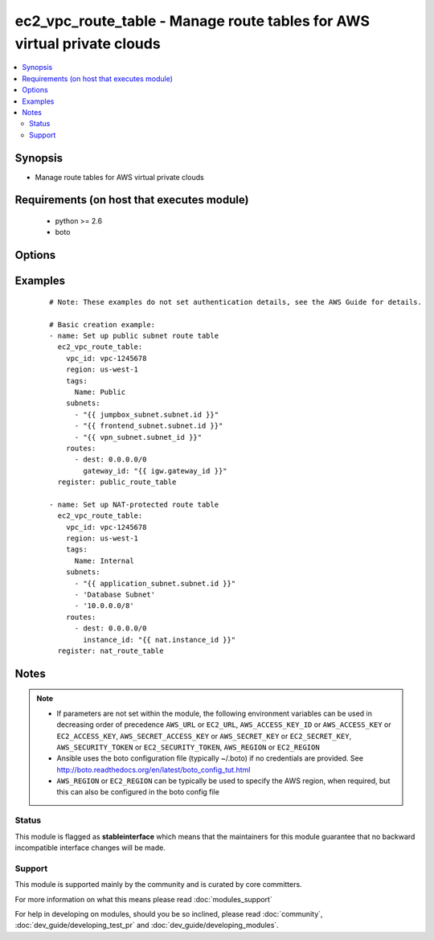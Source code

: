 .. _ec2_vpc_route_table:


ec2_vpc_route_table - Manage route tables for AWS virtual private clouds
++++++++++++++++++++++++++++++++++++++++++++++++++++++++++++++++++++++++

.. versionadded:: 2.0


.. contents::
   :local:
   :depth: 2


Synopsis
--------

* Manage route tables for AWS virtual private clouds


Requirements (on host that executes module)
-------------------------------------------

  * python >= 2.6
  * boto


Options
-------

.. raw:: html

    <table border=1 cellpadding=4>
    <tr>
    <th class="head">parameter</th>
    <th class="head">required</th>
    <th class="head">default</th>
    <th class="head">choices</th>
    <th class="head">comments</th>
    </tr>
                <tr><td>aws_access_key<br/><div style="font-size: small;"></div></td>
    <td>no</td>
    <td></td>
        <td></td>
        <td><div>AWS access key. If not set then the value of the AWS_ACCESS_KEY_ID, AWS_ACCESS_KEY or EC2_ACCESS_KEY environment variable is used.</div></br>
    <div style="font-size: small;">aliases: ec2_access_key, access_key<div>        </td></tr>
                <tr><td>aws_secret_key<br/><div style="font-size: small;"></div></td>
    <td>no</td>
    <td></td>
        <td></td>
        <td><div>AWS secret key. If not set then the value of the AWS_SECRET_ACCESS_KEY, AWS_SECRET_KEY, or EC2_SECRET_KEY environment variable is used.</div></br>
    <div style="font-size: small;">aliases: ec2_secret_key, secret_key<div>        </td></tr>
                <tr><td>ec2_url<br/><div style="font-size: small;"></div></td>
    <td>no</td>
    <td></td>
        <td></td>
        <td><div>Url to use to connect to EC2 or your Eucalyptus cloud (by default the module will use EC2 endpoints). Ignored for modules where region is required. Must be specified for all other modules if region is not used. If not set then the value of the EC2_URL environment variable, if any, is used.</div>        </td></tr>
                <tr><td>lookup<br/><div style="font-size: small;"></div></td>
    <td>no</td>
    <td>tag</td>
        <td><ul><li>tag</li><li>id</li></ul></td>
        <td><div>Look up route table by either tags or by route table ID. Non-unique tag lookup will fail. If no tags are specifed then no lookup for an existing route table is performed and a new route table will be created. To change tags of a route table, you must look up by id.</div>        </td></tr>
                <tr><td>profile<br/><div style="font-size: small;"> (added in 1.6)</div></td>
    <td>no</td>
    <td></td>
        <td></td>
        <td><div>Uses a boto profile. Only works with boto &gt;= 2.24.0.</div>        </td></tr>
                <tr><td>propagating_vgw_ids<br/><div style="font-size: small;"></div></td>
    <td>no</td>
    <td>None</td>
        <td></td>
        <td><div>Enable route propagation from virtual gateways specified by ID.</div>        </td></tr>
                <tr><td>purge_routes<br/><div style="font-size: small;"> (added in 2.3)</div></td>
    <td>no</td>
    <td>true</td>
        <td></td>
        <td><div>Purge existing routes that are not found in routes.</div>        </td></tr>
                <tr><td>purge_subnets<br/><div style="font-size: small;"> (added in 2.3)</div></td>
    <td>no</td>
    <td>true</td>
        <td></td>
        <td><div>Purge existing subnets that are not found in subnets.</div>        </td></tr>
                <tr><td>region<br/><div style="font-size: small;"></div></td>
    <td>no</td>
    <td></td>
        <td></td>
        <td><div>The AWS region to use. If not specified then the value of the AWS_REGION or EC2_REGION environment variable, if any, is used. See <a href='http://docs.aws.amazon.com/general/latest/gr/rande.html#ec2_region'>http://docs.aws.amazon.com/general/latest/gr/rande.html#ec2_region</a></div></br>
    <div style="font-size: small;">aliases: aws_region, ec2_region<div>        </td></tr>
                <tr><td>route_table_id<br/><div style="font-size: small;"></div></td>
    <td>no</td>
    <td></td>
        <td></td>
        <td><div>The ID of the route table to update or delete.</div>        </td></tr>
                <tr><td>routes<br/><div style="font-size: small;"></div></td>
    <td>no</td>
    <td>None</td>
        <td></td>
        <td><div>List of routes in the route table. Routes are specified as dicts containing the keys 'dest' and one of 'gateway_id', 'instance_id', 'interface_id', or 'vpc_peering_connection_id'. If 'gateway_id' is specified, you can refer to the VPC's IGW by using the value 'igw'. Routes are required for present states.</div>        </td></tr>
                <tr><td>security_token<br/><div style="font-size: small;"> (added in 1.6)</div></td>
    <td>no</td>
    <td></td>
        <td></td>
        <td><div>AWS STS security token. If not set then the value of the AWS_SECURITY_TOKEN or EC2_SECURITY_TOKEN environment variable is used.</div></br>
    <div style="font-size: small;">aliases: access_token<div>        </td></tr>
                <tr><td>state<br/><div style="font-size: small;"></div></td>
    <td>no</td>
    <td>present</td>
        <td><ul><li>present</li><li>absent</li></ul></td>
        <td><div>Create or destroy the VPC route table</div>        </td></tr>
                <tr><td>subnets<br/><div style="font-size: small;"></div></td>
    <td>yes</td>
    <td></td>
        <td></td>
        <td><div>An array of subnets to add to this route table. Subnets may be specified by either subnet ID, Name tag, or by a CIDR such as '10.0.0.0/24'.</div>        </td></tr>
                <tr><td>tags<br/><div style="font-size: small;"></div></td>
    <td>no</td>
    <td></td>
        <td></td>
        <td><div>A dictionary of resource tags of the form: { tag1: value1, tag2: value2 }. Tags are used to uniquely identify route tables within a VPC when the route_table_id is not supplied.</div></br>
    <div style="font-size: small;">aliases: resource_tags<div>        </td></tr>
                <tr><td>validate_certs<br/><div style="font-size: small;"> (added in 1.5)</div></td>
    <td>no</td>
    <td>yes</td>
        <td><ul><li>yes</li><li>no</li></ul></td>
        <td><div>When set to "no", SSL certificates will not be validated for boto versions &gt;= 2.6.0.</div>        </td></tr>
                <tr><td>vpc_id<br/><div style="font-size: small;"></div></td>
    <td>yes</td>
    <td></td>
        <td></td>
        <td><div>VPC ID of the VPC in which to create the route table.</div>        </td></tr>
        </table>
    </br>



Examples
--------

 ::

    # Note: These examples do not set authentication details, see the AWS Guide for details.
    
    # Basic creation example:
    - name: Set up public subnet route table
      ec2_vpc_route_table:
        vpc_id: vpc-1245678
        region: us-west-1
        tags:
          Name: Public
        subnets:
          - "{{ jumpbox_subnet.subnet.id }}"
          - "{{ frontend_subnet.subnet.id }}"
          - "{{ vpn_subnet.subnet_id }}"
        routes:
          - dest: 0.0.0.0/0
            gateway_id: "{{ igw.gateway_id }}"
      register: public_route_table
    
    - name: Set up NAT-protected route table
      ec2_vpc_route_table:
        vpc_id: vpc-1245678
        region: us-west-1
        tags:
          Name: Internal
        subnets:
          - "{{ application_subnet.subnet.id }}"
          - 'Database Subnet'
          - '10.0.0.0/8'
        routes:
          - dest: 0.0.0.0/0
            instance_id: "{{ nat.instance_id }}"
      register: nat_route_table
    


Notes
-----

.. note::
    - If parameters are not set within the module, the following environment variables can be used in decreasing order of precedence ``AWS_URL`` or ``EC2_URL``, ``AWS_ACCESS_KEY_ID`` or ``AWS_ACCESS_KEY`` or ``EC2_ACCESS_KEY``, ``AWS_SECRET_ACCESS_KEY`` or ``AWS_SECRET_KEY`` or ``EC2_SECRET_KEY``, ``AWS_SECURITY_TOKEN`` or ``EC2_SECURITY_TOKEN``, ``AWS_REGION`` or ``EC2_REGION``
    - Ansible uses the boto configuration file (typically ~/.boto) if no credentials are provided. See http://boto.readthedocs.org/en/latest/boto_config_tut.html
    - ``AWS_REGION`` or ``EC2_REGION`` can be typically be used to specify the AWS region, when required, but this can also be configured in the boto config file



Status
~~~~~~

This module is flagged as **stableinterface** which means that the maintainers for this module guarantee that no backward incompatible interface changes will be made.


Support
~~~~~~~

This module is supported mainly by the community and is curated by core committers.

For more information on what this means please read :doc:`modules_support`


For help in developing on modules, should you be so inclined, please read :doc:`community`, :doc:`dev_guide/developing_test_pr` and :doc:`dev_guide/developing_modules`.
